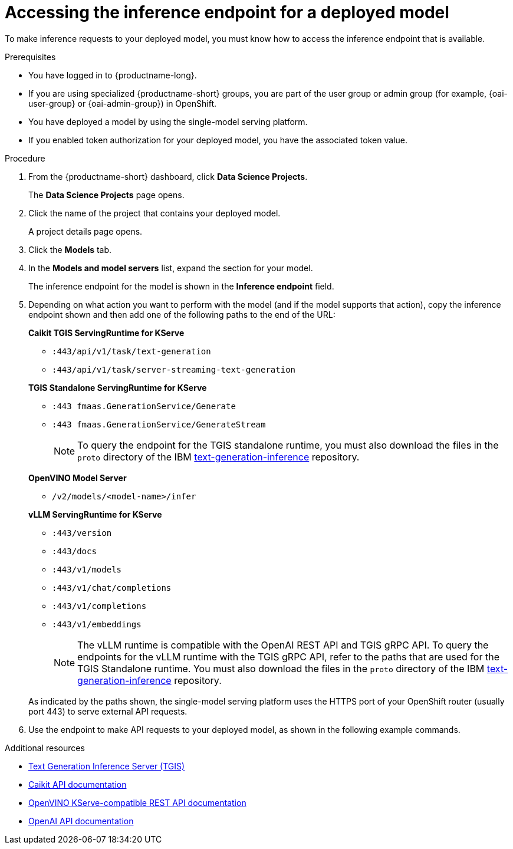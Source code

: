 :_module-type: PROCEDURE

[id="accessing-inference-endpoint-for-deployed-model_{context}"]
= Accessing the inference endpoint for a deployed model

[role='_abstract']
To make inference requests to your deployed model, you must know how to access the inference endpoint that is available.

.Prerequisites
* You have logged in to {productname-long}.
ifndef::upstream[]
* If you are using specialized {productname-short} groups, you are part of the user group or admin group (for example, {oai-user-group} or {oai-admin-group}) in OpenShift.
endif::[]
ifdef::upstream[]
* If you are using specialized {productname-short} groups, you are part of the user group or admin group (for example, {odh-user-group} or {odh-admin-group}) in OpenShift.
endif::[]
* You have deployed a model by using the single-model serving platform.
* If you enabled token authorization for your deployed model, you have the associated token value.

.Procedure
. From the {productname-short} dashboard, click *Data Science Projects*.
+
The *Data Science Projects* page opens.
. Click the name of the project that contains your deployed model.
+
A project details page opens.
. Click the *Models* tab.
. In the *Models and model servers* list, expand the section for your model.
+
The inference endpoint for the model is shown in the *Inference endpoint* field.
. Depending on what action you want to perform with the model (and if the model supports that action), copy the inference endpoint shown and then add one of the following paths to the end of the URL:
+
--
*Caikit TGIS ServingRuntime for KServe*

* `:443/api/v1/task/text-generation`
* `:443/api/v1/task/server-streaming-text-generation`
// * `:443/api/v1/task/text-classification`
// * `:443/api/v1/task/token-classification`

*TGIS Standalone ServingRuntime for KServe*

* `:443 fmaas.GenerationService/Generate`
* `:443 fmaas.GenerationService/GenerateStream`
+
NOTE: To query the endpoint for the TGIS standalone runtime, you must also download the files in the `proto` directory of the IBM link:https://github.com/IBM/text-generation-inference[text-generation-inference^] repository.

*OpenVINO Model Server*

* `/v2/models/<model-name>/infer`

*vLLM ServingRuntime for KServe*

* `:443/version`
* `:443/docs`
* `:443/v1/models`
* `:443/v1/chat/completions`
* `:443/v1/completions`
* `:443/v1/embeddings`
+
NOTE: The vLLM runtime is compatible with the OpenAI REST API and TGIS gRPC API. To query the endpoints for the vLLM runtime with the TGIS gRPC API, refer to the paths that are used for the TGIS Standalone runtime. You must also download the files in the `proto` directory of the IBM link:https://github.com/IBM/text-generation-inference[text-generation-inference^] repository.

As indicated by the paths shown, the single-model serving platform uses the HTTPS port of your OpenShift router (usually port 443) to serve external API requests.
--

. Use the endpoint to make API requests to your deployed model, as shown in the following example commands.

ifdef::upstream[]
+
--
*Caikit TGIS ServingRuntime for KServe*
[source,subs="+quotes"]
----
curl --json '{"model_id": "<model_name>", "inputs": "<text>"}' \
https://<inference_endpoint_url>:443/api/v1/task/server-streaming-text-generation \
-H 'Authorization: Bearer <token>' <1>
----
<1> You must add the `Authorization` header and specify a token value _only_ if you enabled token authorization when deploying the model.

*TGIS Standalone ServingRuntime for KServe*
[source]
----
grpcurl -proto text-generation-inference/proto/generation.proto -d \
'{"requests": [{"text":"<text>"}]}' \
-H 'mm-model-id: <model_name>' -insecure <inference_endpoint_url>:443 fmaas.GenerationService/Generate \
-H 'Authorization: Bearer <token>' <1>
----
<1> You must add the `Authorization` header and specify a token value _only_ if you enabled token authorization when deploying the model.

*OpenVINO Model Server*
[source]
----
curl -ks <inference_endpoint_url>/v2/models/<model_name>/infer -d \
'{ "model_name": "<model_name>", \
"inputs": [{ "name": "<name_of_model_input>", "shape": [<shape>], "datatype": "<data_type>", "data": [<data>] }]}' \
-H 'Authorization: Bearer <token>' <1>
----
<1> You must add the `Authorization` header and specify a token value _only_ if you enabled token authorization when deploying the model.

*vLLM ServingRuntime for KServe*
[source]
----
curl -v https://<inference_endpoint_url>:443/v1/chat/completions -H \
"Content-Type: application/json" -d '{ \
"model": "<model_name>", \
"messages": [{ \
"role": "<role>", \
"content": "<content>" \
}] -H 'Authorization: Bearer <token>' <1>
----
<1> You must add the `Authorization` header and specify a token value _only_ if you enabled token authorization when deploying the model.
--
endif::[]
ifdef::self-managed,cloud-service[]
+
--
*Caikit TGIS ServingRuntime for KServe*
[source]
----
curl --json '{"model_id": "<model_name>", "inputs": "<text>"}' https://<inference_endpoint_url>:443/api/v1/task/server-streaming-text-generation -H 'Authorization: Bearer <token>'  <1>
----
<1> You must add the `Authorization` header and specify a token value _only_ if you enabled token authorization when deploying the model.

*TGIS Standalone ServingRuntime for KServe*
[source]
----
grpcurl -proto text-generation-inference/proto/generation.proto -d '{"requests": [{"text":"<text>"}]}' -H 'mm-model-id: <model_name>' -H 'Authorization: Bearer <token>' -insecure <inference_endpoint_url>:443 fmaas.GenerationService/Generate  <1>
----
<1> You must add the `Authorization` header and specify a token value _only_ if you enabled token authorization when deploying the model.

*OpenVINO Model Server*
[source]
----
curl -ks <inference_endpoint_url>/v2/models/<model_name>/infer -d '{ "model_name": "<model_name>", "inputs": [{ "name": "<name_of_model_input>", "shape": [<shape>], "datatype": "<data_type>", "data": [<data>] }]}' -H 'Authorization: Bearer <token>'  <1>
----
<1> You must add the `Authorization` header and specify a token value _only_ if you enabled token authorization when deploying the model.

*vLLM ServingRuntime for KServe*
[source]
----
curl -v https://<inference_endpoint_url>:443/v1/chat/completions -H "Content-Type: application/json" -d '{ "model": "<model_name>", "messages": [{ "role": "<role>", "content": "<content>" }] -H 'Authorization: Bearer <token>' <1>
----
<1> You must add the `Authorization` header and specify a token value _only_ if you enabled token authorization when deploying the model.
--
endif::[]

[role='_additional-resources']
.Additional resources
* link:https://github.com/IBM/text-generation-inference[Text Generation Inference Server (TGIS)^]
* link:https://caikit.readthedocs.io/en/latest/autoapi/caikit/index.html[Caikit API documentation^]
* link:https://docs.openvino.ai/2023.3/ovms_docs_rest_api_kfs.html[OpenVINO KServe-compatible REST API documentation^]
* link:https://platform.openai.com/docs/api-reference/introduction[OpenAI API documentation]
